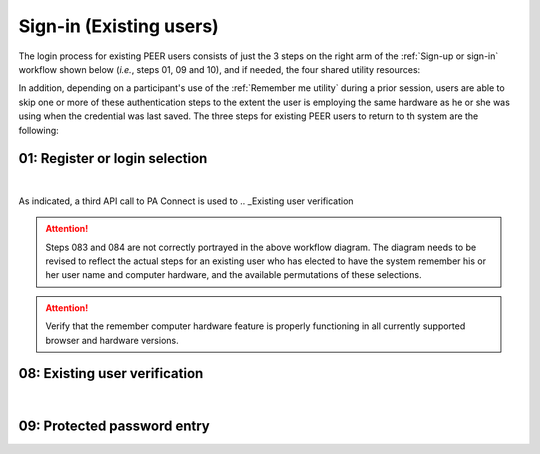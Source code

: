 .. _Existing Sign-in:

========================
Sign-in (Existing users) 
========================

The login process for existing PEER users consists of just the 3 steps on the right arm of the :ref:`Sign-up or sign-in` workflow shown below (*i.e.*, steps 01, 09 and 10), and if needed, the four shared utility resources:  

.. _Sign-up drawing

.. image:: https://s3.amazonaws.com/peer-downloads/images/TechDocs/Sign-up+or+sign-in.png
    :alt: Sign-in Workflow Illustration
    
In addition, depending on a participant's use of the :ref:`Remember me utility` during a prior session, users are able to skip one or more of these authentication steps to the extent the user is employing the same hardware as he or she was using when the credential was last saved. The three steps for existing PEER users to return to th system are the following:

01: Register or login selection
*******************************
.. image::  https://s3.amazonaws.com/peer-downloads/images/TechDocs/Register+or+Login+Selection.png
     :alt: Login Workflow
|
As indicated, a third API call to PA Connect is used to 
.. _Existing user verification


.. Attention:: Steps 083 and 084 are not correctly portrayed in the above workflow diagram.  The diagram needs to be revised to reflect the actual steps for an existing user who has elected to have the system remember his or her user name and computer hardware, and the available permutations of these selections.

.. Attention:: Verify that the remember computer hardware feature is properly functioning in all currently supported browser and hardware versions.  


08: Existing user verification
******************************

.. image:: https://s3.amazonaws.com/peer-downloads/images/TechDocs/Existing+User+Verification.png
    :alt: Existing User Verification Workflow
|

.. _Site key protected password entry

09: Protected password entry
****************************
.. image:: https://s3.amazonaws.com/peer-downloads/images/TechDocs/Site-Key+Protected+Password+Entry.png
    :alt: Site Key Protected Password Entry Workflow
